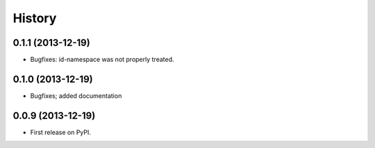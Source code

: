 .. :changelog:

History
-------


0.1.1 (2013-12-19)
++++++++++++++++++

* Bugfixes: id-namespace was not properly treated.


0.1.0 (2013-12-19)
++++++++++++++++++

* Bugfixes; added documentation

0.0.9 (2013-12-19)
++++++++++++++++++

* First release on PyPI.
